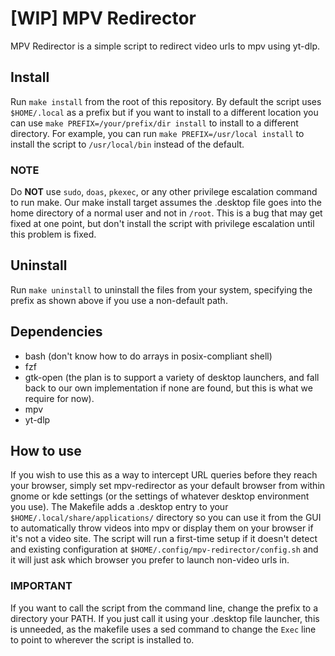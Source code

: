 * [WIP] MPV Redirector
MPV Redirector is a simple script to redirect video urls to mpv using yt-dlp.

** Install
Run ~make install~ from the root of this repository. By default the script uses ~$HOME/.local~ as a prefix but if you want to install to a different location you can use ~make PREFIX=/your/prefix/dir install~ to install to a different directory. For example, you can run ~make PREFIX=/usr/local install~ to install the script to ~/usr/local/bin~ instead of the default.
*** NOTE
Do *NOT* use ~sudo~, ~doas~, ~pkexec~, or any other privilege escalation command to run make. Our make install target assumes the .desktop file goes into the home directory of a normal user and not in ~/root~. This is a bug that may get fixed at one point, but don't install the script with privilege escalation until this problem is fixed.
** Uninstall
Run ~make uninstall~ to uninstall the files from your system, specifying the prefix as shown above if you use a non-default path.
** Dependencies
+ bash (don't know how to do arrays in posix-compliant shell)
+ fzf
+ gtk-open (the plan is to support a variety of desktop launchers, and fall back to our own implementation if none are found, but this is what we require for now).
+ mpv
+ yt-dlp
** How to use
If you wish to use this as a way to intercept URL queries before they reach your browser, simply set mpv-redirector as your default browser from within gnome or kde settings (or the settings of whatever desktop environment you use). The Makefile adds a .desktop entry to your ~$HOME/.local/share/applications/~ directory so you can use it from the GUI to automatically throw videos into mpv or display them on your browser if it's not a video site. The script will run a first-time setup if it doesn't detect and existing configuration at ~$HOME/.config/mpv-redirector/config.sh~ and it will just ask which browser you prefer to launch non-video urls in.
*** IMPORTANT
If you want to call the script from the command line, change the prefix to a directory your PATH. If you just call it using your .desktop file launcher, this is unneeded, as the makefile uses a sed command to change the ~Exec~ line to point to wherever the script is installed to.

